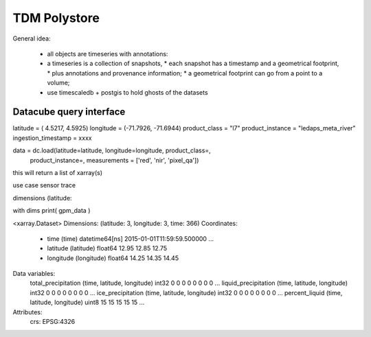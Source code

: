 TDM Polystore
=============


General idea:

 * all objects are timeseries with annotations:
 * a timeseries is a collection of snapshots,
   * each snapshot has a timestamp and a geometrical footprint,
   * plus annotations and provenance information;
   * a geometrical footprint can go from a point to a volume;
 * use timescaledb + postgis to hold ghosts of the datasets


Datacube query interface
------------------------

latitude = ( 4.5217, 4.5925)
longitude = (-71.7926, -71.6944)
product_class = "l7"
product_instance = "ledaps_meta_river"
ingestion_timestamp = xxxx

data = dc.load(latitude=latitude, longitude=longitude, product_class=,
               product_instance=,
               measurements = ['red', 'nir', 'pixel_qa'])

this will return a list of xarray(s)

use case sensor trace

dimensions  (latitude: 


with dims
print( gpm_data )

<xarray.Dataset>
Dimensions:               (latitude: 3, longitude: 3, time: 366)
Coordinates:
  * time                  (time) datetime64[ns] 2015-01-01T11:59:59.500000 ...
  * latitude              (latitude) float64 12.95 12.85 12.75
  * longitude             (longitude) float64 14.25 14.35 14.45
Data variables:
    total_precipitation   (time, latitude, longitude) int32 0 0 0 0 0 0 0 0 ...
    liquid_precipitation  (time, latitude, longitude) int32 0 0 0 0 0 0 0 0 ...
    ice_precipitation     (time, latitude, longitude) int32 0 0 0 0 0 0 0 0 ...
    percent_liquid        (time, latitude, longitude) uint8 15 15 15 15 15 ...
Attributes:
    crs:      EPSG:4326


 
